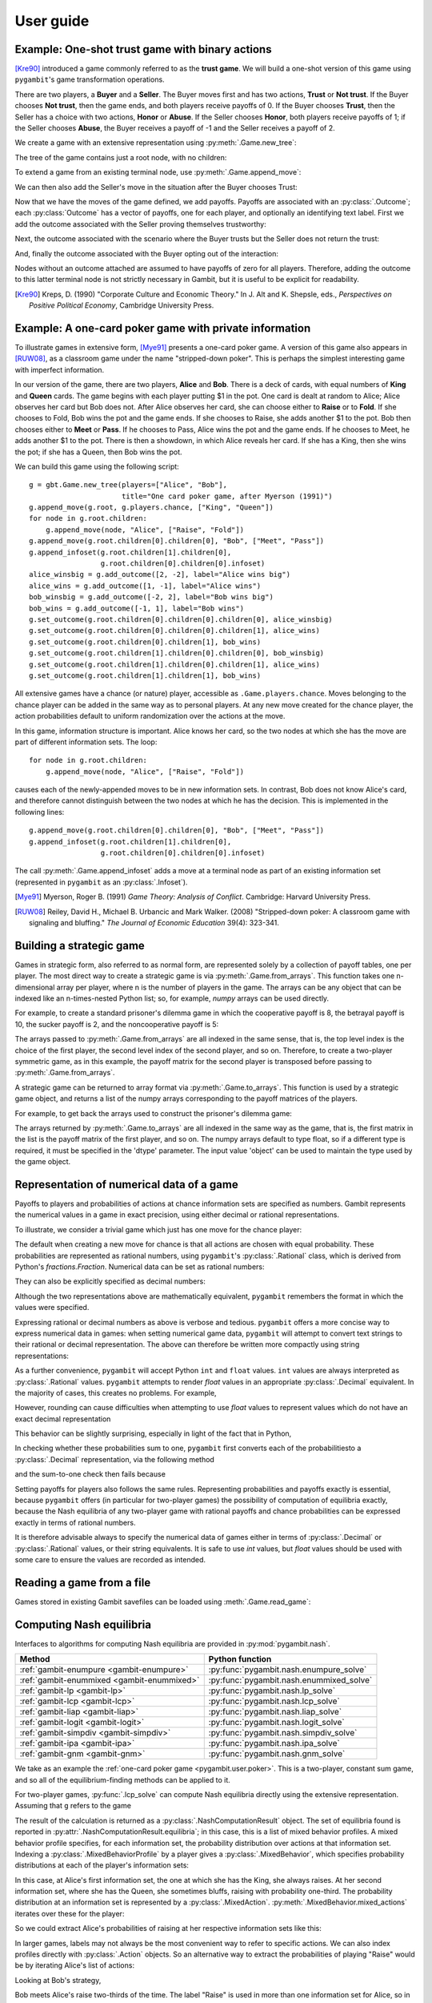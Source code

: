 .. _pygambit-user:

User guide
----------

Example: One-shot trust game with binary actions
~~~~~~~~~~~~~~~~~~~~~~~~~~~~~~~~~~~~~~~~~~~~~~~~

[Kre90]_ introduced a game commonly referred to as the **trust game**.
We will build a one-shot version of this game using ``pygambit``'s game transformation
operations.

There are two players, a **Buyer** and a **Seller**.
The Buyer moves first and has two actions, **Trust** or **Not trust**.
If the Buyer chooses **Not trust**, then the game ends, and both players
receive payoffs of 0.
If the Buyer chooses **Trust**, then the Seller has a choice with two actions,
**Honor** or **Abuse**.
If the Seller chooses **Honor**, both players receive payoffs of 1;
if the Seller chooses **Abuse**, the Buyer receives a payoff of -1 and the Seller
receives a payoff of 2.

We create a game with an extensive representation using :py:meth:`.Game.new_tree`:

.. ipython:: python

   import pygambit as gbt
   g = gbt.Game.new_tree(players=["Buyer", "Seller"],
                         title="One-shot trust game, after Kreps (1990)")


The tree of the game contains just a root node, with no children:

.. ipython:: python

   g.root
   g.root.children


To extend a game from an existing terminal node, use :py:meth:`.Game.append_move`:

.. ipython:: python

   g.append_move(g.root, "Buyer", ["Trust", "Not trust"])
   g.root.children

We can then also add the Seller's move in the situation after the Buyer chooses Trust:

.. ipython:: python

   g.append_move(g.root.children[0], "Seller", ["Honor", "Abuse"])

Now that we have the moves of the game defined, we add payoffs.  Payoffs are associated with
an :py:class:`.Outcome`; each :py:class:`Outcome` has a vector of payoffs, one for each player,
and optionally an identifying text label.  First we add the outcome associated with the
Seller proving themselves trustworthy:

.. ipython:: python

   g.set_outcome(g.root.children[0].children[0], g.add_outcome([1, 1], label="Trustworthy"))

Next, the outcome associated with the scenario where the Buyer trusts but the Seller does
not return the trust:

.. ipython:: python

   g.set_outcome(g.root.children[0].children[1], g.add_outcome([-1, 2], label="Untrustworthy"))

And, finally the outcome associated with the Buyer opting out of the interaction:

.. ipython:: python

   g.set_outcome(g.root.children[1], g.add_outcome([0, 0], label="Opt-out"))

Nodes without an outcome attached are assumed to have payoffs of zero for all players.
Therefore, adding the outcome to this latter terminal node is not strictly necessary in Gambit,
but it is useful to be explicit for readability.

.. [Kre90] Kreps, D. (1990) "Corporate Culture and Economic Theory."
   In J. Alt and K. Shepsle, eds., *Perspectives on Positive Political Economy*,
   Cambridge University Press.


.. _pygambit.user.poker:

Example: A one-card poker game with private information
~~~~~~~~~~~~~~~~~~~~~~~~~~~~~~~~~~~~~~~~~~~~~~~~~~~~~~~

To illustrate games in extensive form, [Mye91]_ presents a one-card poker game.
A version of this game also appears in [RUW08]_, as a classroom game under the
name "stripped-down poker".  This is perhaps the simplest interesting game
with imperfect information.

In our version of the game, there are two players, **Alice** and **Bob**.
There is a deck of cards, with equal numbers of **King** and **Queen** cards.
The game begins with each player putting $1 in the pot.
One card is dealt at random to Alice; Alice observes her card but Bob does not.
After Alice observes her card, she can choose either to **Raise** or to **Fold**.
If she chooses to Fold, Bob wins the pot and the game ends.
If she chooses to Raise, she adds another $1 to the pot.
Bob then chooses either to **Meet** or **Pass**.  If he chooses to Pass,
Alice wins the pot and the game ends.
If he chooses to Meet, he adds another $1 to the pot.
There is then a showdown, in which Alice reveals her card.  If she has a King,
then she wins the pot; if she has a Queen, then Bob wins the pot.

We can build this game using the following script::

        g = gbt.Game.new_tree(players=["Alice", "Bob"],
                              title="One card poker game, after Myerson (1991)")
        g.append_move(g.root, g.players.chance, ["King", "Queen"])
        for node in g.root.children:
            g.append_move(node, "Alice", ["Raise", "Fold"])
        g.append_move(g.root.children[0].children[0], "Bob", ["Meet", "Pass"])
        g.append_infoset(g.root.children[1].children[0],
                         g.root.children[0].children[0].infoset)
        alice_winsbig = g.add_outcome([2, -2], label="Alice wins big")
        alice_wins = g.add_outcome([1, -1], label="Alice wins")
        bob_winsbig = g.add_outcome([-2, 2], label="Bob wins big")
        bob_wins = g.add_outcome([-1, 1], label="Bob wins")
        g.set_outcome(g.root.children[0].children[0].children[0], alice_winsbig)
        g.set_outcome(g.root.children[0].children[0].children[1], alice_wins)
        g.set_outcome(g.root.children[0].children[1], bob_wins)
        g.set_outcome(g.root.children[1].children[0].children[0], bob_winsbig)
        g.set_outcome(g.root.children[1].children[0].children[1], alice_wins)
        g.set_outcome(g.root.children[1].children[1], bob_wins)

All extensive games have a chance (or nature) player, accessible as
``.Game.players.chance``.  Moves belonging to the chance player can be added in the same
way as to personal players.  At any new move created for the chance player, the action
probabilities default to uniform randomization over the actions at the move.

In this game, information structure is important.  Alice knows her card, so the two nodes
at which she has the move are part of different information sets.  The loop::

        for node in g.root.children:
            g.append_move(node, "Alice", ["Raise", "Fold"])

causes each of the newly-appended moves to be in new information sets.  In contrast, Bob
does not know Alice's card, and therefore cannot distinguish between the two nodes at which
he has the decision.   This is implemented in the following lines::

        g.append_move(g.root.children[0].children[0], "Bob", ["Meet", "Pass"])
        g.append_infoset(g.root.children[1].children[0],
                         g.root.children[0].children[0].infoset)

The call :py:meth:`.Game.append_infoset` adds a move at a terminal node as part of
an existing information set (represented in ``pygambit`` as an :py:class:`.Infoset`).


.. [Mye91] Myerson, Roger B. (1991) *Game Theory: Analysis of Conflict*.
   Cambridge: Harvard University Press.

.. [RUW08] Reiley, David H., Michael B. Urbancic and Mark Walker. (2008)
   "Stripped-down poker: A classroom game with signaling and bluffing."
   *The Journal of Economic Education* 39(4): 323-341.



Building a strategic game
~~~~~~~~~~~~~~~~~~~~~~~~~

Games in strategic form, also referred to as normal form, are represented solely
by a collection of payoff tables, one per player.  The most direct way to create
a strategic game is via :py:meth:`.Game.from_arrays`.  This function takes one
n-dimensional array per player, where n is the number of players in the game.
The arrays can be any object that can be indexed like an n-times-nested Python list;
so, for example, `numpy` arrays can be used directly.

For example, to create a standard prisoner's dilemma game in which the cooperative
payoff is 8, the betrayal payoff is 10, the sucker payoff is 2, and the noncooperative
payoff is 5:

.. ipython:: python

   import numpy as np
   m = np.array([[8, 2], [10, 5]])
   g = gbt.Game.from_arrays(m, np.transpose(m))
   g

The arrays passed to :py:meth:`.Game.from_arrays` are all indexed in the same sense, that is,
the top level index is the choice of the first player, the second level index of the second player,
and so on.  Therefore, to create a two-player symmetric game, as in this example, the payoff matrix
for the second player is transposed before passing to :py:meth:`.Game.from_arrays`.

A strategic game can be returned to array format via :py:meth:`.Game.to_arrays`. This function is
used by a strategic game object, and returns a list of the numpy arrays corresponding to the
payoff matrices of the players.

For example, to get back the arrays used to construct the prisoner's dilemma game:

.. ipython:: python

   import numpy as np
   m = np.array([[8, 2], [10, 5]])
   g = gbt.Game.from_arrays(m, np.transpose(m))
   arrays = g.to_arrays()
   arrays

The arrays returned by :py:meth:`.Game.to_arrays` are all indexed in the same way as the game,
that is, the first matrix in the list is the payoff matrix of the first player, and so on.
The numpy arrays default to type float, so if a different type is required, it must be
specified in the 'dtype' parameter. The input value 'object' can be used to maintain the
type used by the game object.


.. _pygambit.user.numbers:

Representation of numerical data of a game
~~~~~~~~~~~~~~~~~~~~~~~~~~~~~~~~~~~~~~~~~~

Payoffs to players and probabilities of actions at chance information sets are specified
as numbers.  Gambit represents the numerical values in a game in exact precision,
using either decimal or rational representations.

To illustrate, we consider a trivial game which just has one move for the chance player:

.. ipython:: python

   import pygambit as gbt
   g = gbt.Game.new_tree()
   g.append_move(g.root, g.players.chance, ["a", "b", "c"])
   [act.prob for act in g.root.infoset.actions]

The default when creating a new move for chance is that all actions are chosen with
equal probability.  These probabilities are represented as rational numbers,
using ``pygambit``'s :py:class:`.Rational` class, which is derived from Python's
`fractions.Fraction`.  Numerical data can be set as rational numbers:

.. ipython:: python

  g.set_chance_probs(g.root.infoset,
                     [gbt.Rational(1, 4), gbt.Rational(1, 2), gbt.Rational(1, 4)])
  [act.prob for act in g.root.infoset.actions]

They can also be explicitly specified as decimal numbers:

.. ipython:: python

   g.set_chance_probs(g.root.infoset,
                      [gbt.Decimal(".25"), gbt.Decimal(".50"), gbt.Decimal(".25")])
   [act.prob for act in g.root.infoset.actions]

Although the two representations above are mathematically equivalent, ``pygambit``
remembers the format in which the values were specified.

Expressing rational or decimal numbers as above is verbose and tedious.
``pygambit`` offers a more concise way to express numerical data in games:
when setting numerical game data, ``pygambit`` will attempt to convert text strings to
their rational or decimal representation.  The above can therefore be written
more compactly using string representations:

.. ipython:: python

   g.set_chance_probs(g.root.infoset, ["1/4", "1/2", "1/4"])
   [act.prob for act in g.root.infoset.actions]

   g.set_chance_probs(g.root.infoset, [".25", ".50", ".25"])
   [act.prob for act in g.root.infoset.actions]

As a further convenience, ``pygambit`` will accept Python ``int`` and ``float`` values.
``int`` values are always interpreted as :py:class:`.Rational` values.
``pygambit`` attempts to render `float` values in an appropriate :py:class:`.Decimal`
equivalent.  In the majority of cases, this creates no problems.
For example,

.. ipython:: python

   g.set_chance_probs(g.root.infoset, [.25, .50, .25])
   [act.prob for act in g.root.infoset.actions]

However, rounding can cause difficulties when attempting to use `float` values to
represent values which do not have an exact decimal representation

.. ipython:: python
   :okexcept:

   g.set_chance_probs(g.root.infoset, [1/3, 1/3, 1/3])

This behavior can be slightly surprising, especially in light of the fact that
in Python,

.. ipython:: python

   1/3 + 1/3 + 1/3

In checking whether these probabilities sum to one, ``pygambit`` first converts each
of the probabilitiesto a :py:class:`.Decimal` representation, via the following method

.. ipython:: python

   gbt.Decimal(str(1/3))

and the sum-to-one check then fails because

.. ipython:: python

   gbt.Decimal(str(1/3)) + gbt.Decimal(str(1/3)) + gbt.Decimal(str(1/3))

Setting payoffs for players also follows the same rules.  Representing probabilities
and payoffs exactly is essential, because ``pygambit`` offers (in particular for two-player
games) the possibility of computation of equilibria exactly, because the Nash equilibria
of any two-player game with rational payoffs and chance probabilities can be expressed exactly
in terms of rational numbers.

It is therefore advisable always to specify the numerical data of games either in terms
of :py:class:`.Decimal` or :py:class:`.Rational` values, or their string equivalents.
It is safe to use `int` values, but `float` values should be used with some care to ensure
the values are recorded as intended.


Reading a game from a file
~~~~~~~~~~~~~~~~~~~~~~~~~~

Games stored in existing Gambit savefiles can be loaded using :meth:`.Game.read_game`:

.. ipython:: python
   :suppress:

   cd ../contrib/games


.. ipython:: python

   g = gbt.Game.read_game("e02.nfg")
   g

.. ipython:: python
   :suppress:

   cd ../../doc



Computing Nash equilibria
~~~~~~~~~~~~~~~~~~~~~~~~~

Interfaces to algorithms for computing Nash equilibria are provided in :py:mod:`pygambit.nash`.

==========================================    ========================================
Method                                        Python function
==========================================    ========================================
:ref:`gambit-enumpure <gambit-enumpure>`      :py:func:`pygambit.nash.enumpure_solve`
:ref:`gambit-enummixed <gambit-enummixed>`    :py:func:`pygambit.nash.enummixed_solve`
:ref:`gambit-lp <gambit-lp>`                  :py:func:`pygambit.nash.lp_solve`
:ref:`gambit-lcp <gambit-lcp>`                :py:func:`pygambit.nash.lcp_solve`
:ref:`gambit-liap <gambit-liap>`              :py:func:`pygambit.nash.liap_solve`
:ref:`gambit-logit <gambit-logit>`            :py:func:`pygambit.nash.logit_solve`
:ref:`gambit-simpdiv <gambit-simpdiv>`        :py:func:`pygambit.nash.simpdiv_solve`
:ref:`gambit-ipa <gambit-ipa>`                :py:func:`pygambit.nash.ipa_solve`
:ref:`gambit-gnm <gambit-gnm>`                :py:func:`pygambit.nash.gnm_solve`
==========================================    ========================================

We take as an example the :ref:`one-card poker game <pygambit.user.poker>`.  This is a two-player,
constant sum game, and so all of the equilibrium-finding methods can be applied to it.

For two-player games, :py:func:`.lcp_solve` can compute Nash equilibria directly using
the extensive representation.  Assuming that ``g`` refers to the game

.. ipython:: python
   :suppress:

   g = gbt.Game.read_game("poker.efg")

.. ipython:: python

   result = gbt.nash.lcp_solve(g)
   result
   len(result.equilibria)

The result of the calculation is returned as a :py:class:`.NashComputationResult` object.
The set of equilibria found is reported in :py:attr:`.NashComputationResult.equilibria`;
in this case, this is a list of mixed behavior profiles.
A mixed behavior profile specifies, for each information set, the probability distribution over
actions at that information set.
Indexing a :py:class:`.MixedBehaviorProfile` by a player gives a :py:class:`.MixedBehavior`,
which specifies probability distributions at each of the player's information sets:

.. ipython:: python

   eqm = result.equilibria[0]
   eqm["Alice"]

In this case, at Alice's first information set, the one at which she has the King, she always raises.
At her second information set, where she has the Queen, she sometimes bluffs, raising with
probability one-third.
The probability distribution at an information set is represented by a :py:class:`.MixedAction`.
:py:meth:`.MixedBehavior.mixed_actions` iterates over these for the player:

.. ipython:: python

   for infoset, mixed_action in eqm["Alice"].mixed_actions():
       print(infoset)
       print(mixed_action)

So we could extract Alice's probabilities of raising at her respective information sets
like this:

.. ipython:: python

   {infoset: mixed_action["Raise"] for infoset, mixed_action in eqm["Alice"].mixed_actions()}

In larger games, labels may not always be the most convenient way to refer to specific
actions.  We can also index profiles directly with :py:class:`.Action` objects.
So an alternative way to extract the probabilities of playing "Raise" would be by
iterating Alice's list of actions:

.. ipython:: python

   {action.infoset: eqm[action] for action in g.players["Alice"].actions if action.label == "Raise"}


Looking at Bob's strategy,

.. ipython:: python

   eqm["Bob"]

Bob meets Alice's raise two-thirds of the time.  The label "Raise" is used in more than one
information set for Alice, so in the above we had to specify information sets when indexing.
When there is no ambiguity, we can specify action labels directly.  So for example, because
Bob has only one action named "Meet" in the game, we can extract the probability that Bob plays
"Meet" by:

.. ipython:: python

   eqm["Bob"]["Meet"]

Moreover, this is the only action with that label in the game, so we can index the
profile directly using the action label without any ambiguity:

.. ipython:: python

   eqm["Meet"]

Because this is an equilibrium, the fact that Bob randomizes at his information set must mean he
is indifferent between the two actions at his information set.  :py:meth:`.MixedBehaviorProfile.action_value`
returns the expected payoff of taking an action, conditional on reaching that action's information set:

.. ipython:: python

   {action: eqm.action_value(action) for action in g.players["Bob"].infosets[0].actions}

Bob's indifference between his actions arises because of his beliefs given Alice's strategy.
:py:meth:`.MixedBehaviorProfile.belief` returns the probability of reaching a node, conditional on
its information set being reached:

.. ipython:: python

   {node: eqm.belief(node) for node in g.players["Bob"].infosets[0].members}

Bob believes that, conditional on Alice raising, there's a 75% chance that she has the king;
therefore, the expected payoff to meeting is in fact -1 as computed.
:py:meth:`.MixedBehaviorProfile.infoset_prob` returns the probability that an information set is
reached:

.. ipython:: python

   eqm.infoset_prob(g.players["Bob"].infosets[0])

The corresponding probability that a node is reached in the play of the game is given
by :py:meth:`.MixedBehaviorProfile.realiz_prob`, and the expected payoff to a player
conditional on reaching a node is given by :py:meth:`.MixedBehaviorProfile.node_value`.

.. ipython:: python

   {node: eqm.node_value("Bob", node) for node in g.players["Bob"].infosets[0].members}

The overall expected payoff to a player given the behavior profile is returned by
:py:meth:`.MixedBehaviorProfile.payoff`:

.. ipython:: python

   eqm.payoff("Alice")
   eqm.payoff("Bob")

The equilibrium computed expresses probabilities in rational numbers.  Because
the numerical data of games in Gambit :ref:`are represented exactly <pygambit.user.numbers>`,
methods which are specialized to two-player games, :py:func:`.lp_solve`, :py:func:`.lcp_solve`,
and :py:func:`.enummixed_solve`, can report exact probabilities for equilibrium strategy
profiles.  This is enabled by default for these methods.

When a game has an extensive representation, equilibrium finding methods default to computing
on that representation.  It is also possible to compute using the strategic representation.
``pygambit`` transparently computes the reduced strategic form representation of an extensive game

.. ipython:: python

   [s.label for s in g.players["Alice"].strategies]

In the strategic form of this game, Alice has four strategies.  The generated strategy labels
list the action numbers taken at each information set.  We can therefore apply a method which
operates on a strategic game to any game with an extensive representation

.. ipython:: python

   result = gbt.nash.gnm_solve(g)
   result

:py:func:`.gnm_solve` can be applied to any game with any number of players, and uses a path-following
process in floating-point arithmetic, so it returns profiles with probabilities expressed as
floating-point numbers.  This method operates on the strategic representation of the game, so
the returned results are of type :py:class:`~pygambit.gambit.MixedStrategyProfile`, and
specify, for each player, a probability distribution over that player's strategies.
Indexing a :py:class:`.MixedStrategyProfile` by a player gives the probability distribution
over that player's strategies only.

.. ipython:: python

   eqm = result.equilibria[0]
   eqm["Alice"]
   eqm["Bob"]

The expected payoff to a strategy is provided by :py:meth:`.MixedStrategyProfile.strategy_value`:

.. ipython:: python

   {strategy: eqm.strategy_value(strategy) for strategy in g.players["Alice"].strategies}
   {strategy: eqm.strategy_value(strategy) for strategy in g.players["Bob"].strategies}

The overall expected payoff to a player is returned by :py:meth:`.MixedStrategyProfile.payoff`:

.. ipython:: python

   eqm.payoff("Alice")
   eqm.payoff("Bob")

When a game has an extensive representation, we can convert freely between
:py:class:`~pygambit.gambit.MixedStrategyProfile` and the corresponding
:py:class:`~pygambit.gambit.MixedBehaviorProfile` representation of the same strategies
using :py:meth:`.MixedStrategyProfile.as_behavior` and :py:meth:`.MixedBehaviorProfile.as_strategy`.

.. ipython:: python

   eqm.as_behavior()
   eqm.as_behavior().as_strategy()


.. _pygambit-nash-maxregret:

Acceptance criteria for Nash equilibria
~~~~~~~~~~~~~~~~~~~~~~~~~~~~~~~~~~~~~~~

Some methods for computing Nash equilibria operate using floating-point arithmetic and/or
generate candidate equilibrium profiles using methods which involve some form of successive
approximations.  The outputs of these methods therefore are in general
:math:`\varepsilon`-equilibria, for some positive :math:`\varepsilon`.

To provide a uniform interface across methods, where relevant Gambit provides a parameter
`maxregret`, which specifies the acceptance criterion for labeling the output of the
algorithm as an equilibrium.
This parameter is interpreted *proportionally* to the range of payoffs in the game.
Any profile returned as an equilibrium is guaranteed to be an
:math:`\varepsilon`-equilibrium, for :math:`\varepsilon` no more than `maxregret`
times the difference of the game's maximum and minimum payoffs.

As an example, consider solving the standard one-card poker game using
:py:func:`.logit_solve`.  The range of the payoffs in this game is 4 (from +2 to -2).

.. ipython:: python

   g = gbt.Game.read_game("poker.efg")
   g.max_payoff, g.min_payoff

:py:func:`.logit_solve` is a globally-convergent method, in that it computes a
sequence of profiles which is guaranteed to have a subsequence that converges to a
Nash equilibrium.  The default value of `maxregret` for this method is set at
:math:`10^{-8}`:

.. ipython:: python

   result = gbt.nash.logit_solve(g, maxregret=1e-8)
   result.equilibria
   result.equilibria[0].max_regret()

The value of :py:meth:`.MixedBehaviorProfile.max_regret` of the computed profile exceeds
:math:`10^{-8}` measured in payoffs of the game.  However, when considered relative
to the scale of the game's payoffs, we see it is less than :math:`10^{-8}` of
the payoff range, as requested:

.. ipython:: python

   result.equilibria[0].max_regret() / (g.max_payoff - g.min_payoff)


In general, for globally-convergent methods especially, there is a tradeoff between
precision and running time.  Some methods may be slow to converge on some games, and
it may be useful instead to get a more coarse approximation to an equilibrium.
We could instead ask only for an :math:`\varepsilon`-equilibrium with a
(scaled) :math:`\varepsilon` of no more than :math:`10^{-4}`:

.. ipython:: python

   result = gbt.nash.logit_solve(g, maxregret=1e-4)
   result.equilibria[0]
   result.equilibria[0].max_regret()
   result.equilibria[0].max_regret() / (g.max_payoff - g.min_payoff)

The convention of expressing `maxregret` scaled by the game's payoffs standardises the
behavior of methods across games.  For example, consider solving the poker game instead
using :py:meth:`.liap_solve`.

.. ipython:: python

   result = gbt.nash.liap_solve(g.mixed_behavior_profile(), maxregret=1.0e-4)
   result.equilibria[0]
   result.equilibria[0].max_regret()
   result.equilibria[0].max_regret() / (g.max_payoff - g.min_payoff)

If, instead, we double all payoffs, the output of the method is unchanged.

.. ipython:: python

   for outcome in g.outcomes:
       outcome["Alice"] = outcome["Alice"] * 2
       outcome["Bob"] = outcome["Bob"] * 2

   result = gbt.nash.liap_solve(g.mixed_behavior_profile(), maxregret=1.0e-4)
   result.equilibria[0]
   result.equilibria[0].max_regret()
   result.equilibria[0].max_regret() / (g.max_payoff - g.min_payoff)


Generating starting points for algorithms
~~~~~~~~~~~~~~~~~~~~~~~~~~~~~~~~~~~~~~~~~

Some methods for computation of Nash equilibria take as an initial condition a
:py:class:`.MixedStrategyProfile` or :py:class:`MixedBehaviorProfile` which is used
as a starting point.  The equilibria found will depend on which starting point is
selected.  To facilitate generating starting points, :py:class:`.Game` provides
methods :py:meth:`.Game.random_strategy_profile` and :py:meth:`.Game.random_behavior_profile`,
to generate profiles which are drawn from the uniform distribution on the product
of simplices.

As an example, we consider a three-player game from McKelvey and McLennan (1997),
in which each player has two strategies.  This game has nine equilibria in total, and
in particular has two totally mixed Nash equilibria, which is the maximum possible number
of regular totally mixed equilbria in games of this size.

We first consider finding Nash equilibria in this game using :py:func:`.liap_solve`.
If we run this method starting from the centroid (uniform randomization across all
strategies for each player), :py:func:`.liap_solve` finds one of the totally-mixed equilibria.

.. ipython:: python

   g = gbt.Game.read_game("2x2x2.nfg")
   gbt.nash.liap_solve(g.mixed_strategy_profile())

Which equilibrium is found depends on the starting point.  With a different starting point,
we can find, for example, one of the pure-strategy equilibria.

.. ipython:: python

   gbt.nash.liap_solve(g.mixed_strategy_profile([[.9, .1], [.9, .1], [.9, .1]]))

To search for more equilibria, we can instead generate strategy profiles at random.

.. ipython:: python

   gbt.nash.liap_solve(g.random_strategy_profile())

Note that methods which take starting points do record the starting points used in the
result object returned.  However, the random profiles which are generated will differ
in different runs of a program.  To support making the generation of random strategy
profiles reproducible, and for finer-grained control of the generation of these profiles
if desired, :py:meth:`.Game.random_strategy_profile` and :py:meth:`.Game.random_behavior_profile`
optionally take a :py:class:`numpy.random.Generator` object, which is used as the source
of randomness for creating the profile.

.. ipython:: python

   import numpy as np
   gen = np.random.default_rng(seed=1234567890)
   p1 = g.random_strategy_profile(gen=gen)
   p1
   gen = np.random.default_rng(seed=1234567890)
   p2 = g.random_strategy_profile(gen=gen)
   p2
   p1 == p2

When creating profiles in which probabilities are represented as floating-point numbers,
:py:meth:`.Game.random_strategy_profile` and :py:meth:`.Game.random_behavior_profile`
internally use the Dirichlet distribution for each simplex to generate correctly uniform
sampling over probabilities.  However, in some applications generation of random profiles
with probabilities as rational numbers is desired.  For example, :py:func:`.simpdiv_solve`
takes such a starting point, because it operates by successively refining a triangulation
over the space of mixed strategy profiles.
:py:meth:`.Game.random_strategy_profile` and :py:meth:`.Game.random_behavior_profile`
both take an optional parameter `denom` which, if specified, generates a profile in which
probabilities are generated uniformly from the grid in each simplex in which all probabilities
have denominator `denom`.

.. ipython:: python

   gen = np.random.default_rng(seed=1234567890)
   g.random_strategy_profile(denom=10, gen=gen)
   g.random_strategy_profile(denom=10, gen=gen)

These can then be used in conjunction with :py:func:`.simpdiv_solve` to search for equilibria
from different starting points.

.. ipython:: python

   gbt.nash.simpdiv_solve(g.random_strategy_profile(denom=10, gen=gen))
   gbt.nash.simpdiv_solve(g.random_strategy_profile(denom=10, gen=gen))
   gbt.nash.simpdiv_solve(g.random_strategy_profile(denom=10, gen=gen))


Estimating quantal response equilibria
~~~~~~~~~~~~~~~~~~~~~~~~~~~~~~~~~~~~~~

Alongside computing quantal response equilibria, Gambit can also perform maximum likelihood
estimation, computing the QRE which best fits an empirical distribution of play.

As an example we consider an asymmetric matching pennies game studied in [Och95]_,
analysed in [McKPal95]_ using QRE.

.. ipython:: python

   g = gbt.Game.from_arrays(
         [[1.1141, 0], [0, 0.2785]],
         [[0, 1.1141], [1.1141, 0]],
         title="Ochs (1995) asymmetric matching pennies as transformed in McKelvey-Palfrey (1995)"
   )
   data = g.mixed_strategy_profile([[128*0.527, 128*(1-0.527)], [128*0.366, 128*(1-0.366)]])

Estimation of QRE is done using :py:func:`.fit_fixedpoint`.

.. ipython:: python

   fit = gbt.qre.fit_fixedpoint(data)

The returned :py:class:`.LogitQREMixedStrategyFitResult` object contains the results of the
estimation.
The results replicate those reported in [McKPal95]_, including the estimated value of lambda,
the QRE profile probabilities, and the log-likelihood.
Because `data` contains the empirical counts of play, and not just frequencies, the resulting
log-likelihood is correct for use in likelihoood-ratio tests. [#f1]_

.. ipython:: python

   print(fit.lam)
   print(fit.profile)
   print(fit.log_like)

.. rubric:: Footnotes

.. [#f1] The log-likelihoods quoted in [McKPal95]_ are exactly a factor of 10 larger than
         those obtained by replicating the calculation.
